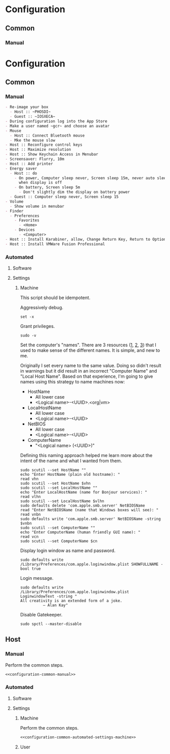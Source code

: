 * Configuration
:PROPERTIES:
:ID:       2C0462E0-0E79-436E-9CBF-58C8DAF40CB1
:END:
** Common
:PROPERTIES:
:ID:       597AA955-95B9-4B69-9FB3-A2DFA768CACF
:END:
*** Manual
:PROPERTIES:
:header-args: :noweb-ref configuration-common-manual
:ID:       6507AFFC-5F3D-40D7-AA9A-53384A03EA0B
:END:

* Configuration
:PROPERTIES:
:ID:       262EEA68-1753-489D-A3BE-672C162CD356
:END:
** Common
:PROPERTIES:
:ID:       372CA3F6-90BB-48B0-A181-7866D1846F92
:END:
*** Manual
:PROPERTIES:
:ID:       B1FB625A-7F7F-41FB-81D0-61F40F0E13E9
:END:
#+NAME: configuration-common-manual
#+BEGIN_SRC org
- Re-image your box
  - Host :: ~PHOSDI~
  - Guest :: ~IOSXECA~
- During configuration log into the App Store
- Make a user named ~gcr~ and choose an avatar
- Mouse
  - Host :: Connect Bluetooth mouse
  - Mke the mouse slow
- Host :: Reconfigure control keys
- Host :: Maximize resolution
- Host :: Show Keychain Access in Menubar
- Screensaver: Flurry, 10m
- Host :: Add printer
- Energy saver
  - Host :: do
    - On power, Computer sleep never, Screen sleep 15m, never auto sleep
      when display is off
    - On battery, Screen sleep 5m
      - Don't slightly dim the display on battery power
  - Guest :: Computer sleep never, Screen sleep 15
- Volume
  - Show volume in menubar
- Finder
  - Preferences
    - Favorites
      - <Home>
    - Devices
      - <Computer>
- Host :: Install Karabiner, allow, Change Return Key, Return to Option_L + When you type Return only
- Host :: Install VMWare Fusion Professional
#+END_SRC
*** Automated
:PROPERTIES:
:ID:       8CFB1149-4FB5-49EA-8037-BD25E71BDB14
:END:
**** Software
:PROPERTIES:
:ID:       5DB05063-0CA4-457A-A860-948F8957DD67
:END:
**** Settings
:PROPERTIES:
:ID:       7507CE02-9156-4748-A621-2CF51241B95E
:END:
***** Machine
:PROPERTIES:
:ID:       BAA0FF06-562A-47E5-8C34-298491EE7FDE
:END:
:PROPERTIES:
:header-args :noweb-ref configuration-common-automated-settings-machine
:ID:       942DE3F8-2A75-4E97-A463-F3CCB901FFBF
:END:

This script should be idempotent.

Aggressively debug.
#+NAME: C3D25C79-DF2D-4A1D-AE4F-16F20395AA95
#+BEGIN_SRC shell
set -x
#+END_SRC

Grant privileges.
#+NAME: EB44FB31-2B26-436C-89F3-E58B59450F87
#+BEGIN_SRC shell
sudo -v
#+END_SRC

Set the computer's "names". There are 3 resources ([[http://ilostmynotes.blogspot.com/2012/03/computername-vs-localhostname-vs.html][1]], [[http://osxdaily.com/2012/10/24/set-the-hostname-computer-name-and-bonjour-name-separately-in-os-x/][2]], [[http://hack.org/mc/writings/mac-survival.html][3]]) that I used to make
sense of the different names. It is simple, and new to me.

Originally I set every name to the same value. Doing so didn't result in
warnings but it did result in an incorrect "Computer Name" and
"Local Host Name". Based on that experience, I'm going to give names using this
strategy to name machines now:

- HostName
  - All lower case
  - <Logical name>-<UUID>.<org|vm>
- LocalHostName
  - All lower case
  - <Logical name>-<UUID>
- NetBIOS
  - All lower case
  - <Logical name>-<UUID>
- ComputerName
  - "<Logical name> (<UUID>)"

Defining this naming approach helped me learn more about the intent of the
name and what I wanted from them.

#+NAME: 291FDE06-DF44-4156-A013-B763A8727B00
#+BEGIN_SRC shell
sudo scutil --set HostName ""
echo "Enter HostName (plain old hostname): "
read vhn
sudo scutil --set HostName $vhn
sudo scutil --set LocalHostName ""
echo "Enter LocalHostName (name for Bonjour services): "
read vlhn
sudo scutil --set LocalHostName $vlhn
sudo defaults delete 'com.apple.smb.server' NetBIOSName
read "Enter NetBIOSName (name that Windows boxes will see): "
read vnbn
sudo defaults write 'com.apple.smb.server' NetBIOSName -string $vnbn
sudo scutil --set ComputerName ""
echo "Enter ComputerName (human friendly GUI name): "
read vcn
sudo scutil --set ComputerName $cn
#+END_SRC

Display login window as name and password.
#+NAME: 2F39C8B9-CA25-4C94-8E77-AD348D5235A9
#+BEGIN_SRC shell
sudo defaults write /Library/Preferences/com.apple.loginwindow.plist SHOWFULLNAME -bool true
#+END_SRC

Login message.
#+NAME: 850816F3-B82E-4EE0-9895-6E99CB6A7593
#+BEGIN_SRC shell
sudo defaults write /Library/Preferences/com.apple.loginwindow.plist LoginwindowText -string "
All creativity is an extended form of a joke.
          — Alan Kay"
#+END_SRC

Disable Gatekeeper.
#+NAME: DBE84671-1CC0-4DBA-AC7C-72F9EAC857A0
#+BEGIN_SRC shell
sudo spctl --master-disable
#+END_SRC

** Host
:PROPERTIES:
:ID:       4176F379-79B3-466F-A689-11701A0432EF
:END:
*** Manual
:PROPERTIES:
:header-args: :tangle configuration-host-manual.org :noweb yes
:ID:       AD976F50-9B8A-4B07-ABA6-B00FE0081E90
:END:

Perform the common steps.
#+NAME: 2C87821E-2E7E-42F2-8512-96AE52230752
#+BEGIN_SRC org
<<configuration-common-manual>>
#+END_SRC
*** Automated
:PROPERTIES:
:ID:       D1DA1C61-8183-4A22-8AE6-0F6BE016A787
:END:
**** Software
:PROPERTIES:
:ID:       68C5F6B5-9D98-4562-92A2-BE3D5C52F76E
:END:
**** Settings
:PROPERTIES:
:ID:       D19C1E4F-7195-44AE-A3D1-1D48AAC91BD1
:END:
***** Machine
:PROPERTIES:
:header-args: :tangle   configuration-host-automated-settings-machine.sh
:ID:       41EB1F53-CDA3-4132-AED2-0DB1A4B0AF0A
:END:

Perform the common steps.
#+NAME: 18A5D7F2-74AA-48C4-89F8-C2C567FBE78A
#+BEGIN_SRC org
<<configuration-common-automated-settings-machine>>
#+END_SRC
***** User
:PROPERTIES:
:ID:       F8CA72C3-AB98-4998-B19B-10F617620792
:END:
